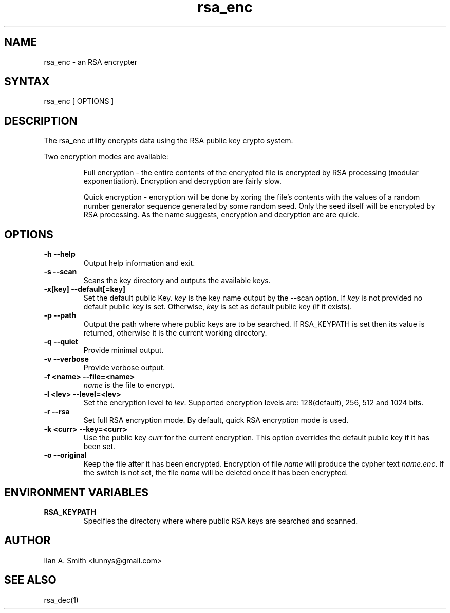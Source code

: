 .\" process with:
.\" groff -man -Tascii rsa_enc.1 | less

.TH "rsa_enc" "1" "" "Ilan A. Smith" "Encryption Utilities"
.SH "NAME"
.LP 
rsa_enc \- an RSA encrypter

.SH "SYNTAX"
.LP 
rsa_enc [ OPTIONS ]

.SH "DESCRIPTION"
.LP 
The rsa_enc utility encrypts data using the RSA public key crypto system.

.br 
Two encryption modes are available:
.br 
.IP 
Full encryption \- the entire contents of the encrypted file is encrypted by 
RSA processing (modular exponentiation). Encryption and decryption are fairly 
slow.
.br 
.IP 
Quick encryption \- encryption will be done by xoring the file's contents with 
the values of a random number generator sequence generated by some random seed. 
Only the seed itself will be encrypted by RSA processing. As the name 
suggests, encryption and decryption are are quick.
.SH "OPTIONS"
.LP 
.TP 
\fB\-h \-\-help\fR
Output help information and exit.
.TP 
\fB\-s \-\-scan\fR
Scans the key directory and outputs the available keys.
.TP 
\fB\-x[key] \-\-default[=key]\fR
Set the default public Key. \fIkey\fR is the key name output by the \-\-scan
option. If \fIkey\fR is not provided no default public key is set. Otherwise, 
\fIkey\fR is set as default public key (if it exists).
.TP 
\fB\-p \-\-path\fR
Output the path where where public keys are to be searched. If RSA_KEYPATH is 
set then its value is returned, otherwise it is the current working directory.
.TP 
\fB\-q \-\-quiet\fR
Provide minimal output.
.TP 
\fB\-v \-\-verbose\fR
Provide verbose output.
.TP 
\fB\-f <name> \-\-file=<name>\fR
\fIname\fR is the file to encrypt.
.TP 
\fB\-l <lev> \-\-level=<lev>\fR
Set the encryption level to \fIlev\fR. Supported encryption levels are: 
128(default), 256, 512 and 1024 bits.
.TP 
\fB\-r \-\-rsa\fR
Set full RSA encryption mode. By default, quick RSA encryption mode is used. 
.TP 
\fB\-k <curr> \-\-key=<curr>\fR
Use the public key \fIcurr\fR for the current encryption. This option overrides 
the default public key if it has been set.
.TP 
\fB\-o \-\-original\fR
Keep the file after it has been encrypted. Encryption of file \fIname\fR will 
produce the cypher text \fIname.enc\fR. If the switch is not set, the file 
\fIname\fR will be deleted once it has been encrypted. 
.SH "ENVIRONMENT VARIABLES"
.LP 
.TP 
\fBRSA_KEYPATH\fP
Specifies the directory where where public RSA keys are searched and scanned.
.SH "AUTHOR"
.LP 
Ilan A. Smith <lunnys@gmail.com>
.SH "SEE ALSO"
.LP 
rsa_dec(1)

